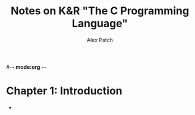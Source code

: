 #-*- mode:org -*-
#+TITLE:      Notes on K&R "The C Programming Language"
#+AUTHOR:     Alex Patch
#+EMAIL:      alex.patch3@gmail.com
#+LANGUAGE:   en

* Chapter 1: Introduction
  - 
